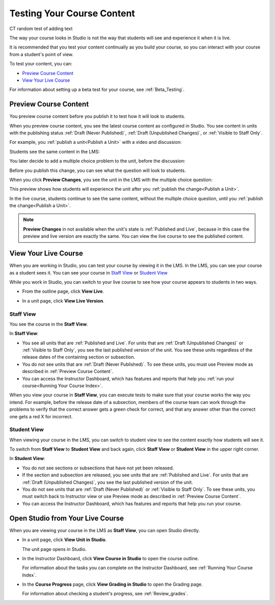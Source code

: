 .. _Testing Your Course Content:

###########################
Testing Your Course Content
###########################

CT random test of adding text


The way your course looks in Studio is not the way that students will see and
experience it when it is live. 

It is recommended that you test your content continually as you build your
course, so you can interact with your course from a student's point of view.

To test your content, you can:

* `Preview Course Content`_
* `View Your Live Course`_

For information about setting up a beta test for your course, see
:ref:`Beta_Testing`.

.. _Preview Course Content:

*************************
Preview Course Content
*************************

You preview course content before you publish it to test how it will look to
students.
 
When you preview course content, you see the latest course content as
configured in Studio. You see content in units with the publishing status
:ref:`Draft (Never Published)`, :ref:`Draft (Unpublished Changes)`, or
:ref:`Visible to Staff Only`. 

For example, you :ref:`publish a unit<Publish a Unit>` with a video and
discussion:

.. image:: ../Images/test-unit-studio.png
 :alt: A unit in Studio with a video and discussion

Students see the same content in the LMS:

.. image:: ../Images/test-unit-lms.png
 :alt: A unit in the LMS with a video and discussion

You later decide to add a multiple choice problem to the unit, before the
discussion:

.. image:: ../Images/test-unit-studio-added-comp.png
 :alt: A unit in Studio with a video, problem, and discussion

Before you publish this change, you can see what the question will look to
students.

When you click **Preview Changes**,  you see the unit in the LMS with
the multiple choice question:

.. image:: ../Images/test-unit-lms-added-comp.png
 :alt: A unit in the LMS with a video, problem, and discussion

This preview shows how students will experience the unit after you
:ref:`publish the change<Publish a Unit>`.

In the live course, students continue to see the same content, without the
multiple choice question, until you :ref:`publish the change<Publish a Unit>`.

.. note:: 
  **Preview Changes** in not available when the unit's state is :ref:`Published
  and Live`, because in this case the preview and live version are exactly the
  same. You can view the live course to see the published content.

 
.. _View Your Live Course:

******************************************
View Your Live Course
******************************************

When you are working in Studio, you can test your course by viewing it in the
LMS. In the LMS, you can see your course as a student sees it. You can see your
course in `Staff View`_ or `Student View`_

While you work in Studio, you can switch to your live course to see how your
course appears to students in two ways.

* From the outline page, click **View Live**.
   
  .. image:: ../Images/test-outline-view-live.png
   :alt: View live button on the outline

* In a unit page, click **View Live Version**.
   
  .. image:: ../Images/test-unit-view-live.png
   :alt: View Live Version button on the unit page

=================
Staff View
=================

You see the course in the **Staff View**.

.. image:: ../Images/Live_Course_Staff_View.png
 :alt: Image of the Courseware page in a live course with Staff View indicated
     at top right and a View Unit in Studio button
 
In **Staff View**:

* You see all units that are :ref:`Published and Live`. For units that are
  :ref:`Draft (Unpublished Changes)` or :ref:`Visible to Staff Only`, you
  see the last published version of the unit. You see these units
  regardless of the release dates of the containing section or subsection.

* You do not see units that are :ref:`Draft (Never Published)`. To
  see these units, you must use Preview mode as described in :ref:`Preview
  Course Content`.

* You can access the Instructor Dashboard, which has features and reports that
  help you :ref:`run your course<Running Your Course Index>`.

When you view your course in **Staff View**, you can execute tests to make sure
that your course works the way you intend. For example,  before the release
date of a subsection, members of the course team can work through the problems
to verify that the correct answer gets a green check for correct, and that any
answer other than the correct one gets a red X for incorrect.

=================
Student View
=================

When viewing your course in the LMS, you can switch to student view to see the
content exactly how students will see it.

To switch from **Staff View** to **Student View** and back again, click **Staff
View** or **Student View** in the upper right corner.

.. image:: ../Images/Live_Course_Student_View.png
 :alt: Image of the Courseware page in a live course with Student View
     indicated at top right

In **Student View**:

* You do not see sections or subsections that have not yet been released.

* If the section and subsection are released, you see units that are
  :ref:`Published and Live`. For units that are
  :ref:`Draft (Unpublished Changes)`, you see the last published version of the
  unit. 

* You do not see units that are :ref:`Draft (Never Published)` or
  :ref:`Visible to Staff Only`. To see these units, you must switch back to Instructor view or use Preview mode as described in :ref:`Preview Course Content`.

* You can access the Instructor Dashboard, which has features and reports that
  help you run your course.


*************************************
Open Studio from Your Live Course
*************************************

When you are viewing your course in the LMS as **Staff View**, you can open
Studio directly.
   
* In a unit page, click **View Unit in Studio**.
  
  .. image:: ../Images/Live_Studio_from_LMS_Unit.png
   :alt: The View Unit in Studio button in an LMS unit

  The unit page opens in Studio.
 
* In the Instructor Dashboard, click **View Course in Studio** to open the
  course outline.
 
  .. image:: ../Images/Live_Course_Instructor_Dashboard.png
    :alt: Image of the Instructor Dashboard in a live course with a View Course
        in Studio button

  For information about the tasks you can complete on the Instructor Dashboard,
  see :ref:`Running Your Course Index`.
 
* In the **Course Progress** page, click **View Grading in Studio** to open the
  Grading page.
 
  .. image:: ../Images/Student_Progress.png
     :alt: Image of the Course Progress page for a student with a View  Grading
         in Studio button

  For information about checking a student's progress, see
  :ref:`Review_grades`.